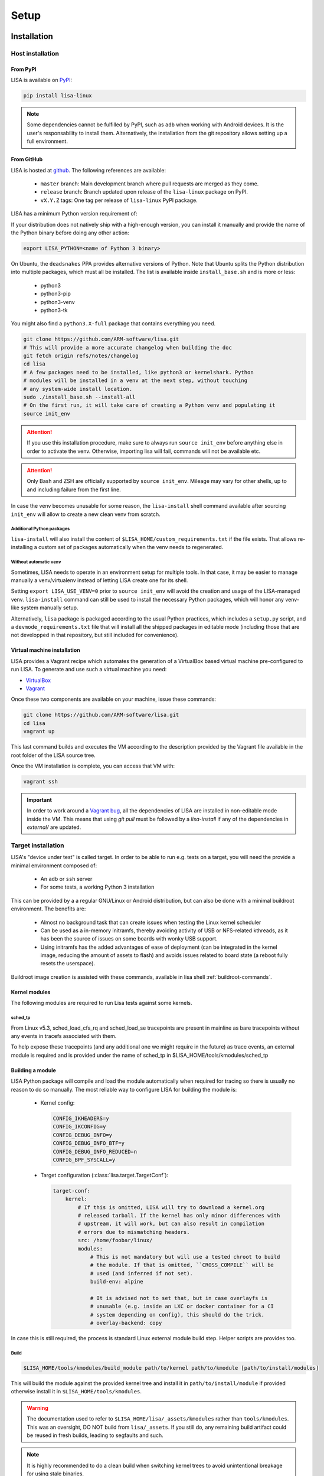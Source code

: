 .. _setup-page:

*****
Setup
*****

Installation
============

Host installation
+++++++++++++++++

From PyPI
---------
.. _setup-pypi:


LISA is available on `PyPI <https://pypi.org/project/lisa-linux/>`_:

.. code:: shell

   pip install lisa-linux

.. note:: Some dependencies cannot be fulfilled by PyPI, such as ``adb`` when
    working with Android devices. It is the user's responsability to install
    them. Alternatively, the installation from the git repository allows setting
    up a full environment.

From GitHub
-----------

LISA is hosted at `github <https://github.com/ARM-software/lisa>`_.
The following references are available:

    * ``master`` branch: Main development branch where pull requests are merged as they
      come.
    * ``release`` branch: Branch updated upon release of the ``lisa-linux`` package on
      PyPI.
    * ``vX.Y.Z`` tags: One tag per release of ``lisa-linux`` PyPI package.


LISA has a minimum Python version requirement of:

.. exec::
    import os
    from lisa._git import find_root
    cwd = os.getcwd()
    root = find_root('.')
    try:
        os.chdir(root)
        import setup
        print('Python', setup.python_requires)
    finally:
        os.chdir(cwd)

If your distribution does not natively ship with a high-enough version, you can
install it manually and provide the name of the Python binary before doing any
other action:

.. code:: shell

    export LISA_PYTHON=<name of Python 3 binary>

On Ubuntu, the ``deadsnakes`` PPA provides alternative versions of Python. Note
that Ubuntu splits the Python distribution into multiple packages, which must
all be installed. The list is available inside ``install_base.sh`` and is more
or less:

    * python3
    * python3-pip
    * python3-venv
    * python3-tk

You might also find a ``python3.X-full`` package that contains everything you
need.

.. code:: shell

    git clone https://github.com/ARM-software/lisa.git
    # This will provide a more accurate changelog when building the doc
    git fetch origin refs/notes/changelog
    cd lisa
    # A few packages need to be installed, like python3 or kernelshark. Python
    # modules will be installed in a venv at the next step, without touching
    # any system-wide install location.
    sudo ./install_base.sh --install-all
    # On the first run, it will take care of creating a Python venv and populating it
    source init_env

.. attention:: If you use this installation procedure, make sure to always run
    ``source init_env`` before anything else in order to activate the venv.
    Otherwise, importing lisa will fail, commands will not be available etc.

.. attention:: Only Bash and ZSH are officially supported by ``source
    init_env``. Mileage may vary for other shells, up to and including failure
    from the first line.


In case the venv becomes unusable for some reason, the ``lisa-install``
shell command available after sourcing ``init_env`` will allow to create a new
clean venv from scratch.

Additional Python packages
..........................

``lisa-install`` will also install the content of
``$LISA_HOME/custom_requirements.txt`` if the file exists. That allows
re-installing a custom set of packages automatically when the venv needs to
regenerated.

Without automatic ``venv``
..........................

Sometimes, LISA needs to operate in an environment setup for multiple tools. In
that case, it may be easier to manage manually a venv/virtualenv instead of
letting LISA create one for its shell.

Setting ``export LISA_USE_VENV=0`` prior to ``source init_env`` will avoid the
creation and usage of the LISA-managed venv. ``lisa-install`` command can still
be used to install the necessary Python packages, which will honor any
venv-like system manually setup.

Alternatively, ``lisa`` package is packaged according to the usual Python
practices, which includes a ``setup.py`` script, and a
``devmode_requirements.txt`` file that will install all the shipped packages in
editable mode (including those that are not developped in that repository, but
still included for convenience).

Virtual machine installation
----------------------------
.. _setup-vagrant:

LISA provides a Vagrant recipe which automates the generation of a
VirtualBox based virtual machine pre-configured to run LISA. To generate and
use such a virtual machine you need:

- `VirtualBox <https://www.virtualbox.org/wiki/Downloads>`__
- `Vagrant <https://www.vagrantup.com/downloads.html>`__

Once these two components are available on your machine, issue these commands:

.. code:: shell

  git clone https://github.com/ARM-software/lisa.git
  cd lisa
  vagrant up

This last command builds and executes the VM according to the description provided
by the Vagrant file available in the root folder of the LISA source tree.

Once the VM installation is complete, you can access that VM with:

.. code:: shell

  vagrant ssh

.. important:: In order to work around a
  `Vagrant bug <https://github.com/hashicorp/vagrant/issues/12057>`_, all the
  dependencies of LISA are installed in non-editable mode inside the VM. This
  means that using `git pull` must be followed by a `lisa-install` if any of the
  dependencies in `external/` are updated.


Target installation
+++++++++++++++++++

LISA's "device under test" is called target. In order to be able to run e.g.
tests on a target, you will need the provide a minimal environment composed of:

    * An ``adb`` or ``ssh`` server
    * For some tests, a working Python 3 installation

This can be provided by a a regular GNU/Linux or Android distribution, but can
also be done with a minimal buildroot environment. The benefits are:

    * Almost no background task that can create issues when testing the Linux
      kernel scheduler
    * Can be used as a in-memory initramfs, thereby avoiding activity of USB or
      NFS-related kthreads, as it has been the source of issues on some boards
      with wonky USB support.
    * Using initramfs has the added advantages of ease of deployment (can be
      integrated in the kernel image, reducing the amount of assets to flash)
      and avoids issues related to board state (a reboot fully resets the
      userspace).

Buildroot image creation is assisted with these commands, available in lisa
shell :ref:`buildroot-commands`.


Kernel modules
--------------

The following modules are required to run Lisa tests against some kernels.

sched_tp
........

From Linux v5.3, sched_load_cfs_rq and sched_load_se tracepoints are present in
mainline as bare tracepoints without any events in tracefs associated with
them.

To help expose these tracepoints (and any additional one we might require in
the future) as trace events, an external module is required and is provided
under the name of sched_tp in $LISA_HOME/tools/kmodules/sched_tp

Building a module
-----------------

LISA Python package will compile and load the module automatically when required
for tracing so there is usually no reason to do so manually. The most reliable
way to configure LISA for building the module is:

  * Kernel config:

    .. code-block:: sh

      CONFIG_IKHEADERS=y
      CONFIG_IKCONFIG=y
      CONFIG_DEBUG_INFO=y
      CONFIG_DEBUG_INFO_BTF=y
      CONFIG_DEBUG_INFO_REDUCED=n
      CONFIG_BPF_SYSCALL=y

  * Target configuration (:class:`lisa.target.TargetConf`):

    .. code-block:: yaml

      target-conf:
          kernel:
              # If this is omitted, LISA will try to download a kernel.org
              # released tarball. If the kernel has only minor differences with
              # upstream, it will work, but can also result in compilation
              # errors due to mismatching headers.
              src: /home/foobar/linux/
              modules:
                  # This is not mandatory but will use a tested chroot to build
                  # the module. If that is omitted, ``CROSS_COMPILE`` will be
                  # used (and inferred if not set).
                  build-env: alpine

                  # It is advised not to set that, but in case overlayfs is
                  # unusable (e.g. inside an LXC or docker container for a CI
                  # system depending on config), this should do the trick.
                  # overlay-backend: copy

In case this is still required, the process is standard Linux external module
build step. Helper scripts are provides too.

Build
.....

.. code-block:: sh

  $LISA_HOME/tools/kmodules/build_module path/to/kernel path/to/kmodule [path/to/install/modules]

This will build the module against the provided kernel tree and install it in
``path/to/install/module`` if provided otherwise install it in
``$LISA_HOME/tools/kmodules``.

.. warning:: The documentation used to refer to
  ``$LISA_HOME/lisa/_assets/kmodules`` rather than
  ``tools/kmodules``. This was an oversight, DO NOT build from
  ``lisa/_assets``. If you still do, any remaining build artifact
  could be reused in fresh builds, leading to segfaults and such.

.. note:: It is highly recommended to do a clean build when switching kernel
  trees to avoid unintentional breakage for using stale binaries.

Pushing the module into the target
..................................

You need to push the module into your rootfs either by installing it directly
there or use commands like ``scp`` to copy it into your device.

.. code-block:: sh

  scp -r /path/to/sched_tp.ko username@ip:/

Loading the module
..................

On the target run:

.. code-block:: sh

  modprobe sched_tp

Integrating the module in your kernel tree
------------------------------------------

If you're rebuilding your kernel tree anyway, it might be easier to integrate
the module into your kernel tree as a built-in module so that it's always
present.

Updating
========

Over time, we might change/add some dependencies to LISA. As such, if you
update your LISA repository, you should make sure your locally-installed
packages still match those dependencies. Sourcing ``init_env`` from a
new shell should suffice, which will hint the user if running ``lisa-install``
again is needed.

.. note:: LISA does not provide any specific mean of keeping a venv up-to-date.
    Running ``lisa-install`` will destroy the venv it create and create a new
    one afresh, but doing so is the sole responsibility of the user, it will not
    happen automatically based on releases of new versions of LISA's
    dependencies.


What next ?
===========

The next step depends on the intended use case, further information at
:ref:`workflows-page`
